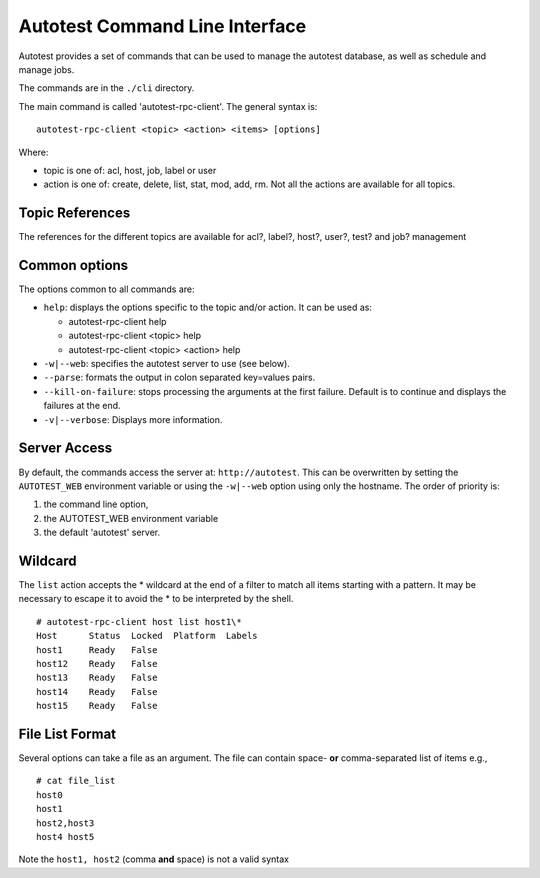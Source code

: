 ===============================
Autotest Command Line Interface
===============================

Autotest provides a set of commands that can be used to manage the
autotest database, as well as schedule and manage jobs.

The commands are in the ``./cli`` directory.

The main command is called 'autotest-rpc-client'. The general syntax is:

::

    autotest-rpc-client <topic> <action> <items> [options]

Where:

-  topic is one of: acl, host, job, label or user
-  action is one of: create, delete, list, stat, mod, add, rm. Not all
   the actions are available for all topics.

Topic References
----------------

The references for the different topics are available for acl?, label?,
host?, user?, test? and job? management

Common options
--------------

The options common to all commands are:

-  ``help``: displays the options specific to the topic and/or action.
   It can be used as:

   -  autotest-rpc-client help
   -  autotest-rpc-client <topic> help
   -  autotest-rpc-client <topic> <action> help

-  ``-w|--web``: specifies the autotest server to use (see below).
-  ``--parse``: formats the output in colon separated key=values pairs.
-  ``--kill-on-failure``: stops processing the arguments at the first
   failure. Default is to continue and displays the failures at the end.
-  ``-v|--verbose``: Displays more information.

Server Access
-------------

By default, the commands access the server at: ``http://autotest``. This
can be overwritten by setting the ``AUTOTEST_WEB`` environment variable
or using the ``-w|--web`` option using only the hostname. The order of
priority is:

#. the command line option,
#. the AUTOTEST\_WEB environment variable
#. the default 'autotest' server.

Wildcard
--------

The ``list`` action accepts the \* wildcard at the end of a filter to
match all items starting with a pattern. It may be necessary to escape
it to avoid the \* to be interpreted by the shell.

::

    # autotest-rpc-client host list host1\*
    Host      Status  Locked  Platform  Labels
    host1     Ready   False
    host12    Ready   False
    host13    Ready   False
    host14    Ready   False
    host15    Ready   False

File List Format
----------------

Several options can take a file as an argument. The file can contain
space- **or** comma-separated list of items e.g.,

::

    # cat file_list
    host0
    host1
    host2,host3
    host4 host5

Note the ``host1, host2`` (comma **and** space) is not a valid syntax
